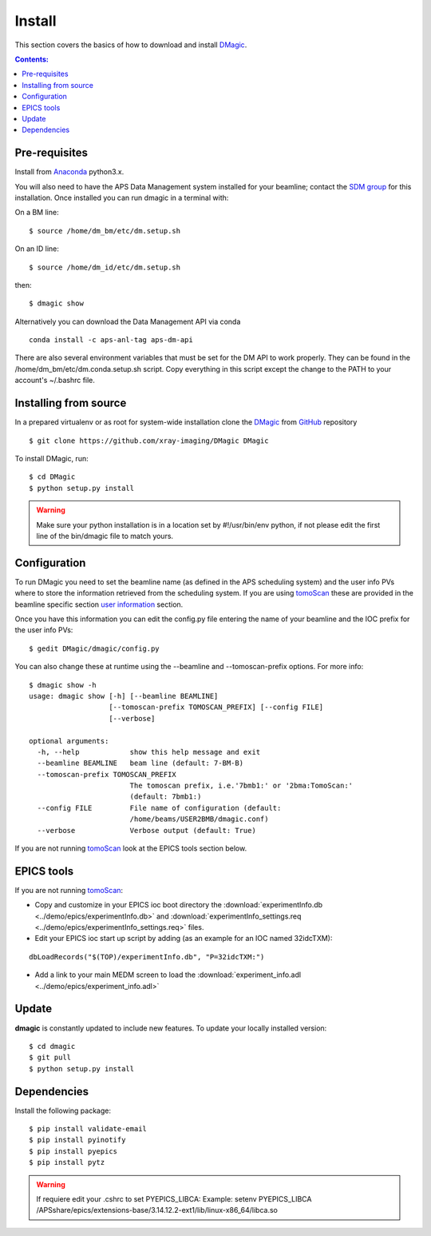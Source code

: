 =======
Install
=======

This section covers the basics of how to download and install `DMagic <https://github.com/xray-imaging/DMagic>`_.

.. contents:: Contents:
   :local:


Pre-requisites
==============


Install from `Anaconda <https://www.anaconda.com/distribution/>`_ python3.x.

You will also need to have the APS Data Management system installed for your beamline; contact 
the `SDM group <https://www.aps.anl.gov/Scientific-Software-Engineering-And-Data-Management>`_ 
for this installation. Once installed you can run dmagic in a terminal with:

On a BM line::

    $ source /home/dm_bm/etc/dm.setup.sh
 
On an ID line::

    $ source /home/dm_id/etc/dm.setup.sh
    
then::

    $ dmagic show

Alternatively you can download the Data Management API via conda

::

    conda install -c aps-anl-tag aps-dm-api

There are also several environment variables that must be set for the DM API to work properly.  They can be found in the /home/dm_bm/etc/dm.conda.setup.sh script.  Copy everything in this script except the change to the PATH to your account's ~/.bashrc file.


Installing from source
======================

In a prepared virtualenv or as root for system-wide installation clone the 
`DMagic <https://github.com/xray-imaging/DMagic>`_ from `GitHub <https://github.com>`_ repository

::

    $ git clone https://github.com/xray-imaging/DMagic DMagic

To install DMagic, run::

    $ cd DMagic
    $ python setup.py install

.. warning:: Make sure your python installation is in a location set by #!/usr/bin/env python, if not please edit the first line of the bin/dmagic file to match yours.

Configuration
=============

To run DMagic you need to set the beamline name (as defined in the APS scheduling system) and the user info PVs where to store the information retrieved from the scheduling system.  If you are using `tomoScan <https://tomoscan.readthedocs.io/en/latest/>`_ these are provided in the 
beamline specific section `user information <https://tomoscan.readthedocs.io/en/latest/tomoScanApp.html#user-information>`_ section. 

Once you have this information you can edit the config.py file entering the name of your beamline and the 
IOC prefix for the user info PVs::

    $ gedit DMagic/dmagic/config.py

You can also change these at runtime using the --beamline and --tomoscan-prefix options. For more info::

    $ dmagic show -h
    usage: dmagic show [-h] [--beamline BEAMLINE]
                       [--tomoscan-prefix TOMOSCAN_PREFIX] [--config FILE]
                       [--verbose]

    optional arguments:
      -h, --help            show this help message and exit
      --beamline BEAMLINE   beam line (default: 7-BM-B)
      --tomoscan-prefix TOMOSCAN_PREFIX
                            The tomoscan prefix, i.e.'7bmb1:' or '2bma:TomoScan:'
                            (default: 7bmb1:)
      --config FILE         File name of configuration (default:
                            /home/beams/USER2BMB/dmagic.conf)
      --verbose             Verbose output (default: True)

If you are not running `tomoScan <https://tomoscan.readthedocs.io/en/latest/>`_ look at the EPICS tools section below.


EPICS tools
===========

If you are not running `tomoScan <https://tomoscan.readthedocs.io/en/latest/>`_:

* Copy and customize in your EPICS ioc boot directory the :download:`experimentInfo.db <../demo/epics/experimentInfo.db>` and :download:`experimentInfo_settings.req <../demo/epics/experimentInfo_settings.req>` files.

* Edit your EPICS ioc start up script by adding (as an example for an IOC named 32idcTXM):

::

    dbLoadRecords("$(TOP)/experimentInfo.db", "P=32idcTXM:")

* Add a link to your main MEDM screen to load the :download:`experiment_info.adl <../demo/epics/experiment_info.adl>`

.. image:: img/medm_screen.png
  :width: 400
  :alt: medm screen


Update
======

**dmagic** is constantly updated to include new features. To update your locally installed version::

    $ cd dmagic
    $ git pull
    $ python setup.py install


Dependencies
============

Install the following package::

    $ pip install validate-email
    $ pip install pyinotify
    $ pip install pyepics
    $ pip install pytz


.. warning:: If requiere edit your .cshrc to set PYEPICS_LIBCA: Example: setenv PYEPICS_LIBCA /APSshare/epics/extensions-base/3.14.12.2-ext1/lib/linux-x86_64/libca.so


